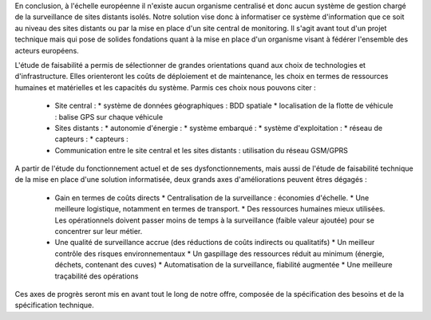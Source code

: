 En conclusion, à l'échelle européenne il n'existe aucun organisme centralisé et donc aucun système de gestion chargé de la surveillance de sites distants isolés.
Notre solution vise donc à informatiser ce système d'information que ce soit au niveau des sites distants ou par la mise en place d'un site central de monitoring.
Il s'agit avant tout d'un projet technique mais qui pose de solides fondations quant à la mise en place d'un organisme visant à fédérer l'ensemble des acteurs européens.

L'étude de faisabilité a permis de sélectionner de grandes orientations quand aux choix de technologies et d'infrastructure. Elles orienteront les coûts de déploiement et 
de maintenance, les choix en termes de ressources humaines et matérielles et les capacités du système. Parmis ces choix nous pouvons citer :
 * Site central :
   * système de données géographiques : BDD spatiale
   * localisation de la flotte de véhicule : balise GPS sur chaque véhicule
 * Sites distants :
   * autonomie d'énergie :
   * système embarqué :
   * système d'exploitation :
   * réseau de capteurs :
   * capteurs :
 * Communication entre le site central et les sites distants : utilisation du réseau GSM/GPRS

A partir de l'étude du fonctionnement actuel et de ses dysfonctionnements, mais aussi de l'étude de faisabilité technique de la mise en place d'une solution informatisée, deux
grands axes d'améliorations peuvent êtres dégagés :
 * Gain en termes de coûts directs
   * Centralisation de la surveillance : économies d'échelle.
   * Une meilleure logistique, notamment en termes de transport.
   * Des ressources humaines mieux utilisées. Les opérationnels doivent passer moins de temps à la surveillance (faible valeur ajoutée) pour se concentrer sur leur métier.
 * Une qualité de surveillance accrue (des réductions de coûts indirects ou qualitatifs)
   * Un meilleur contrôle des risques environnementaux
   * Un gaspillage des ressources réduit au minimum (énergie, déchets, contenant des cuves)
   * Automatisation de la surveillance, fiabilité augmentée
   * Une meilleure traçabilité des opérations

Ces axes de progrès seront mis en avant tout le long de notre offre, composée de la spécification des besoins et de la spécification technique.
